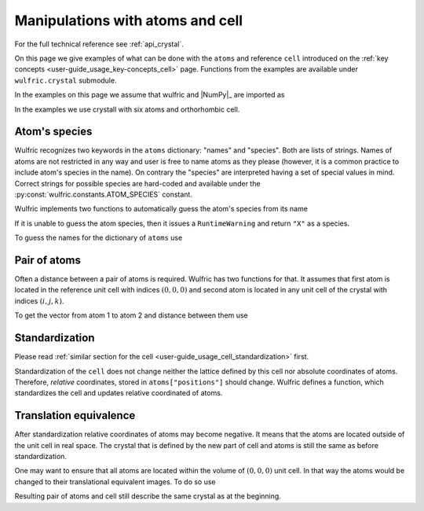 .. _user-guide_usage_crystal:

*********************************
Manipulations with atoms and cell
*********************************


For the full technical reference see :ref:`api_crystal`.

On this page we give examples of what can be done with the ``atoms`` and reference ``cell``
introduced on the :ref:`key concepts <user-guide_usage_key-concepts_cell>` page. Functions
from the examples are available under ``wulfric.crystal`` submodule.

In the examples on this page we assume that wulfric and |NumPy|_ are imported as

.. doctest::

  >>> import numpy as np
  >>> import wulfric as wulf

In the examples we use crystall with six atoms and orthorhombic cell.

.. doctest::

  >>> cell = np.array([
  ...     [0.000000, 4.744935, 0.000000],
  ...     [3.553350, 0.000000, 0.000000],
  ...     [0.000000, 0.000000, 8.760497],
  ... ])
  >>> atoms = {
  ...     "names": ["Cr1", "Br1", "S1", "Cr2", "Br2", "S2"],
  ...     "positions": [
  ...         [0.000000, 0.500000,  0.882382],
  ...         [0.000000, 0.000000,  0.677322],
  ...         [0.500000, 0.500000,  0.935321],
  ...         [0.500000, 0.000000,  0.117618],
  ...         [0.500000, 0.500000,  0.322678],
  ...         [0.000000, 0.000000,  0.064679],
  ...     ],
  ... }


Atom's species
==============

Wulfric recognizes two keywords in the ``atoms`` dictionary: "names" and "species".
Both are lists of strings. Names of atoms are not restricted in any way and user is free
to name atoms as they please (however, it is a common practice to include atom's species
in the name). On contrary the "species" are interpreted having a set of special values in
mind. Correct strings for possible species are hard-coded and available under the
:py:const:`wulfric.constants.ATOM_SPECIES` constant.

Wulfric implements two functions to automatically guess the atom's species from its name

.. doctest::

  >>> wulf.crystal.get_atom_species("Cr1")
  'Cr'

If it is unable to guess the atom species, then it issues a ``RuntimeWarning`` and return
``"X"`` as a species.

.. doctest::

  >>> wulf.crystal.get_atom_species("124")
  ...
  'X'
  >>> # It is possible to raise an error instead of the warning
  wulf.crystal.get_atom_species("124", raise_on_fail=True)
  ...
  wulfric._exceptions.FailedToDeduceAtomSpecies: Tried to deduce name from '124'. Failed.

To guess the names for the dictionary of ``atoms`` use

.. doctest::

  >>> # Note: this function modifies the dictionary on which it is called
  >>> wulf.crystal.populate_atom_species(atoms)
  >>> atoms["species"]
  ['Cr', 'Br', 'S', 'Cr', 'Br', 'S']

Pair of atoms
=============

Often a distance between a pair of atoms is required. Wulfric has two functions for that.
It assumes that first atom is located in the reference unit cell with indices
:math:`(0, 0, 0)` and second atom is located in any unit cell of the crystal with indices
:math:`(i, j, k)`.

To get the vector from atom 1 to atom 2 and distance between them use

.. doctest::

  >>> wulf.crystal.get_vector(cell, atoms, atom1=0, atom2=0, R=(0,1,0))
  array([3.55335, 0.     , 0.     ])
  >>> wulf.crystal.get_distance(cell, atoms, atom1=0, atom2=0, R=(0,1,0))
  3.55335

Standardization
===============

Please read :ref:`similar section for the cell <user-guide_usage_cell_standardization>`
first.

Standardization of the ``cell`` does not change neither the lattice defined by this cell
nor absolute coordinates of atoms. Therefore, *relative* coordinates, stored in
``atoms["positions"]`` should change. Wulfric defines a function, which standardizes the
cell and updates relative coordinated of atoms.

.. doctest::

  >>> # Position of the first atom relative to the non-standardized cell
  >>> atoms["positions"][0]
  [0.0, 0.5, 0.882382]
  >>> # Position of the same atom in the real space, in absolute coordinates
  >>> atoms["positions"][0] @ cell
  array([1.776675  , 0.        , 7.73010486])
  >>> # This function return new cell, but update passes atoms dictionary
  >>> cell = wulf.crystal.standardize(cell=cell, atoms=atoms)
  >>> # Now the cell is a standard primitive one
  >>> cell
  array([[-3.55335 ,  0.      ,  0.      ],
         [ 0.      , -4.744935,  0.      ],
         [ 0.      ,  0.      , -8.760497]])
  >>> # Note how the relative positions changed
  >>> atoms["positions"][0]
  array([-0.5     ,  0.      , -0.882382])
  >>> # But absolute position is the same
  >>> atoms["positions"][0] @ cell
  array([1.776675  , 0.        , 7.73010486])

Translation equivalence
=======================

After standardization relative coordinates of atoms may become negative. It means that the
atoms are located outside of the unit cell in real space. The crystal that is defined by
the new part of cell and atoms is still the same as before standardization.

One may want to ensure that all atoms are located within the volume of :math:`(0, 0, 0)`
unit cell. In that way the atoms would be changed to their translational equivalent images.
To do so use

.. doctest::

  >>> for p in atoms["positions"]:
  ...     print(p)
  ...
  [-0.5       0.       -0.882382]
  [ 0.        0.       -0.677322]
  [-0.5      -0.5      -0.935321]
  [ 0.       -0.5      -0.117618]
  [-0.5      -0.5      -0.322678]
  [ 0.        0.       -0.064679]
  >>> wulf.crystal.ensure_000(atoms)
  >>> for p in atoms["positions"]:
  ...     print(p)
  ...
  [0.5      0.       0.117618]
  [0.       0.       0.322678]
  [0.5      0.5      0.064679]
  [0.       0.5      0.882382]
  [0.5      0.5      0.677322]
  [0.       0.       0.935321]

Resulting pair of atoms and cell still describe the same crystal as at the beginning.
